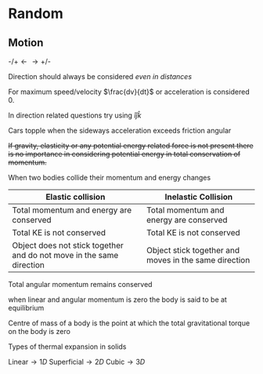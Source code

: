 * Random

** Motion
$\text{-/+} \longleftarrow \longrightarrow \text{+/-}$

Direction should always be considered /even in distances/

For maximum speed/velocity $\frac{dv}{dt}$ or acceleration is considered 0.

In direction related questions try using $\hat{i} \hat{j} \hat{k}$

Cars  topple when the sideways acceleration exceeds friction angular

+If gravity, elasticity or any potential energy related force is not present there is no importance in considering potential energy in total conservation of momentum.+

When two bodies collide their momentum and energy changes

| Elastic collision | Inelastic Collision |
|-+-|
| Total momentum and energy are conserved | Total momentum and energy are conserved |
| Total KE is not conserved | Total KE is not conserved |
| Object does not stick together and do not move in the same direction | Object stick together and moves in the same direction |

Total angular momentum remains conserved

when linear and angular momentum is zero the body is said to be at equilibrium

Centre of mass of a body is the point at which the total gravitational torque on the body is zero

Types of thermal expansion in solids

$\text{Linear}\longrightarrow 1D$
$\text{Superficial}\longrightarrow 2D$
$\text{Cubic}\longrightarrow 3D$

